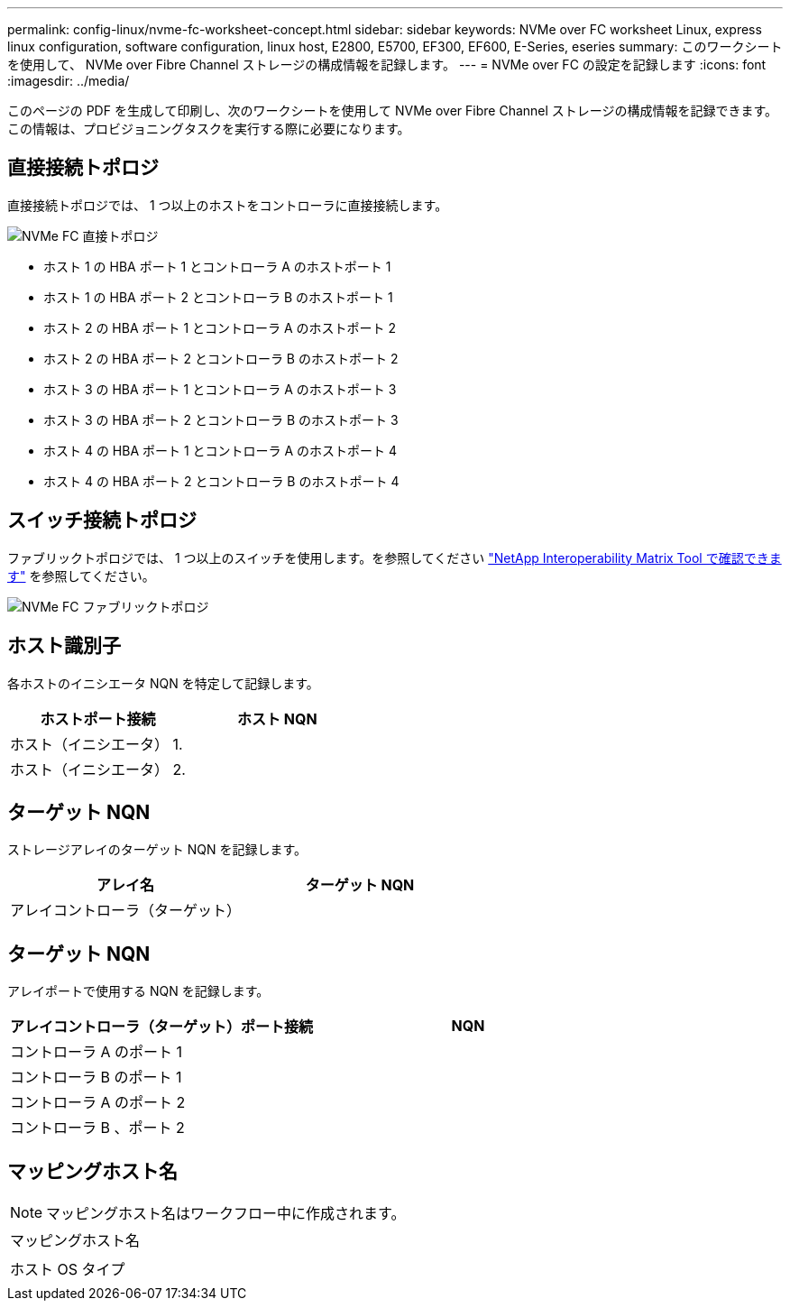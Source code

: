 ---
permalink: config-linux/nvme-fc-worksheet-concept.html 
sidebar: sidebar 
keywords: NVMe over FC worksheet Linux, express linux configuration, software configuration, linux host, E2800, E5700, EF300, EF600, E-Series, eseries 
summary: このワークシートを使用して、 NVMe over Fibre Channel ストレージの構成情報を記録します。 
---
= NVMe over FC の設定を記録します
:icons: font
:imagesdir: ../media/


[role="lead"]
このページの PDF を生成して印刷し、次のワークシートを使用して NVMe over Fibre Channel ストレージの構成情報を記録できます。この情報は、プロビジョニングタスクを実行する際に必要になります。



== 直接接続トポロジ

直接接続トポロジでは、 1 つ以上のホストをコントローラに直接接続します。

image::../media/nvme_fc_direct_topology.png[NVMe FC 直接トポロジ]

* ホスト 1 の HBA ポート 1 とコントローラ A のホストポート 1
* ホスト 1 の HBA ポート 2 とコントローラ B のホストポート 1
* ホスト 2 の HBA ポート 1 とコントローラ A のホストポート 2
* ホスト 2 の HBA ポート 2 とコントローラ B のホストポート 2
* ホスト 3 の HBA ポート 1 とコントローラ A のホストポート 3
* ホスト 3 の HBA ポート 2 とコントローラ B のホストポート 3
* ホスト 4 の HBA ポート 1 とコントローラ A のホストポート 4
* ホスト 4 の HBA ポート 2 とコントローラ B のホストポート 4




== スイッチ接続トポロジ

ファブリックトポロジでは、 1 つ以上のスイッチを使用します。を参照してください https://mysupport.netapp.com/matrix["NetApp Interoperability Matrix Tool で確認できます"^] を参照してください。

image::../media/nvme_fc_fabric_topology.png[NVMe FC ファブリックトポロジ]



== ホスト識別子

各ホストのイニシエータ NQN を特定して記録します。

|===
| ホストポート接続 | ホスト NQN 


 a| 
ホスト（イニシエータ） 1.
 a| 



 a| 
ホスト（イニシエータ） 2.
 a| 

|===


== ターゲット NQN

ストレージアレイのターゲット NQN を記録します。

|===
| アレイ名 | ターゲット NQN 


 a| 
アレイコントローラ（ターゲット）
 a| 

|===


== ターゲット NQN

アレイポートで使用する NQN を記録します。

|===
| アレイコントローラ（ターゲット）ポート接続 | NQN 


 a| 
コントローラ A のポート 1
 a| 



 a| 
コントローラ B のポート 1
 a| 



 a| 
コントローラ A のポート 2
 a| 



 a| 
コントローラ B 、ポート 2
 a| 

|===


== マッピングホスト名


NOTE: マッピングホスト名はワークフロー中に作成されます。

|===


 a| 
マッピングホスト名
 a| 



 a| 
ホスト OS タイプ
 a| 

|===